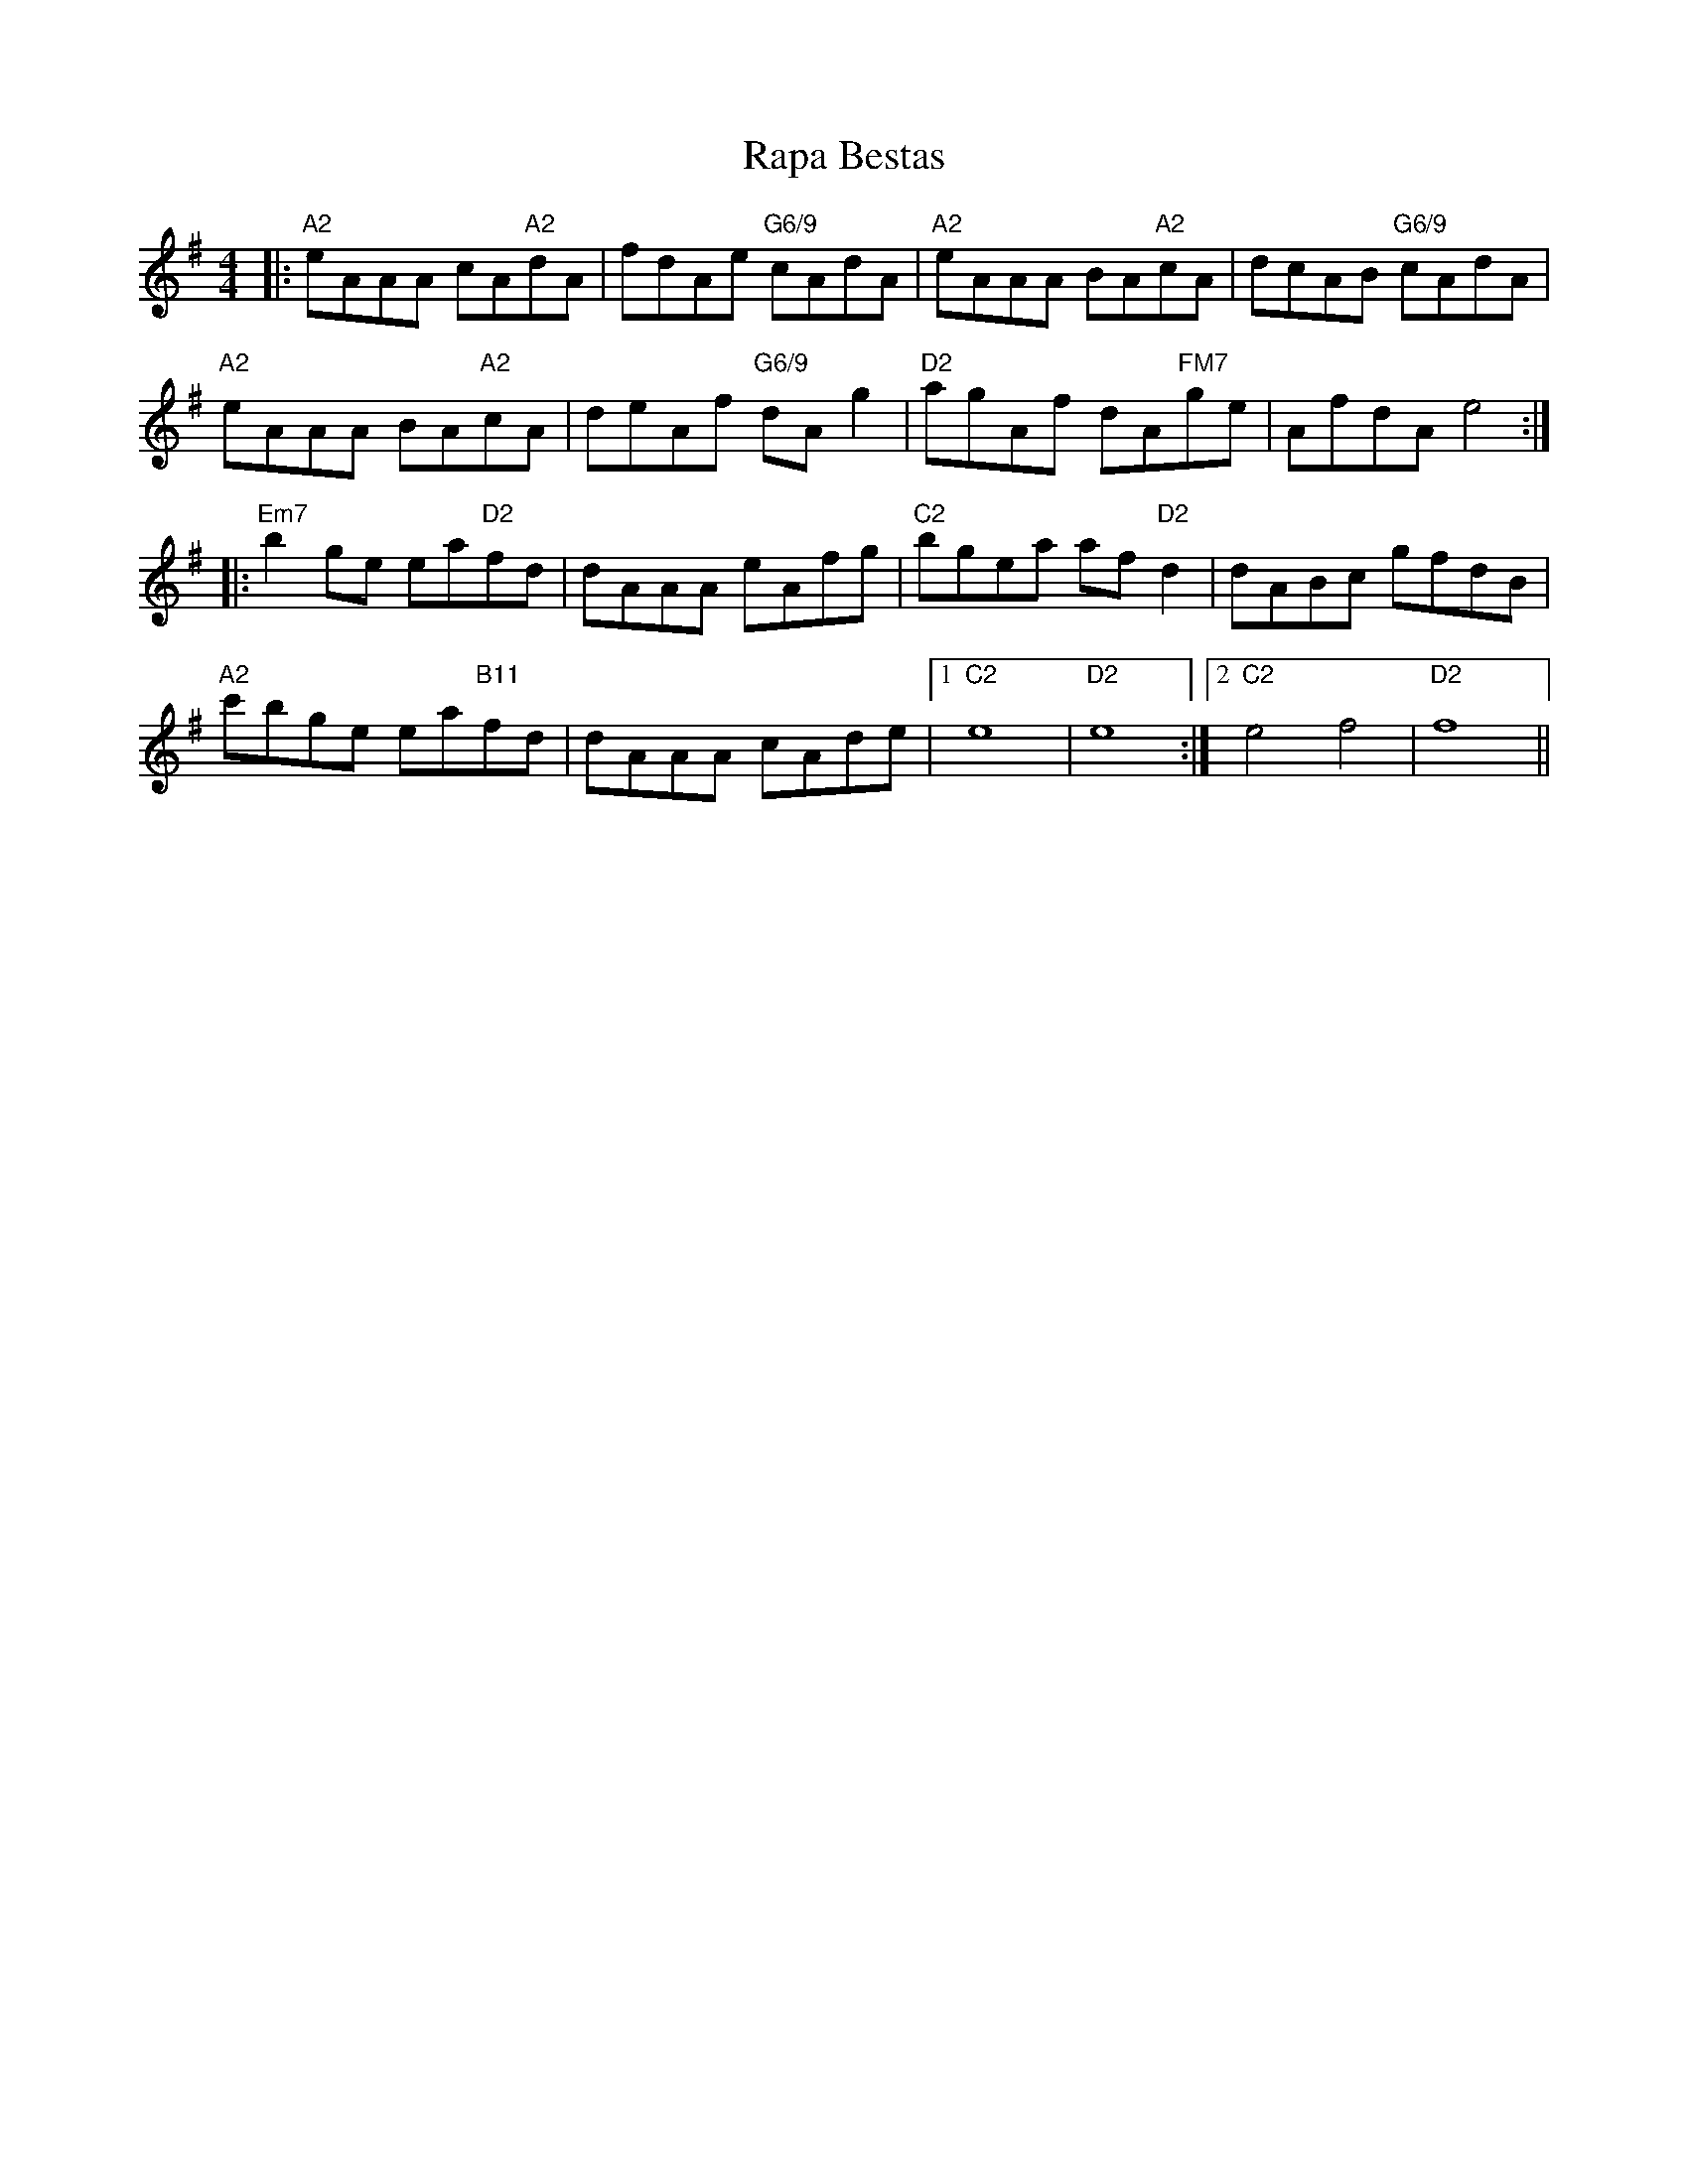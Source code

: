 X: 33710
T: Rapa Bestas
R: reel
M: 4/4
K: Adorian
|:"A2"eAAA cA"A2"dA|fdAe "G6/9"cAdA|"A2"eAAA BA"A2"cA|dcAB "G6/9"cAdA|
"A2"eAAA BA"A2"cA|deAf "G6/9"dAg2|"D2"agAf dA"FM7"ge|AfdA e4:|
|:"Em7"b2ge ea"D2"fd|dAAA eAfg|"C2"bgea af"D2"d2|dABc gfdB|
"A2"c'bge ea"B11"fd|dAAA cAde|1 "C2"e8|"D2"e8:|2 "C2"e4 f4|"D2"f8||

